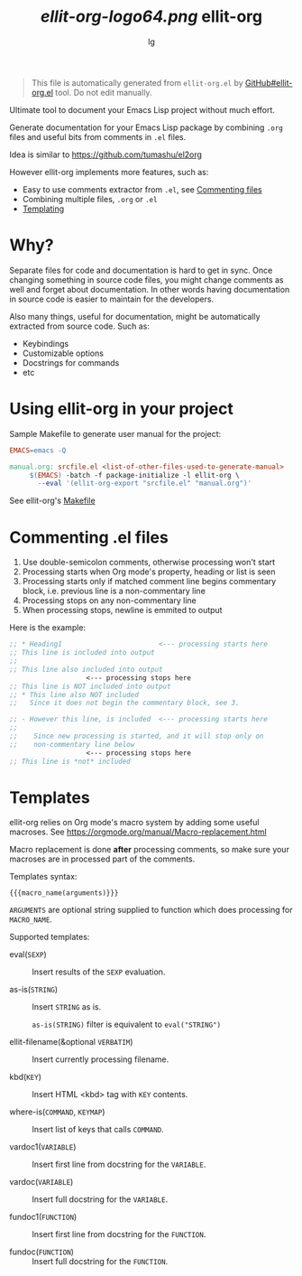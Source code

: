 # Created 2020-01-30 Чт 18:20
#+TITLE: [[ellit-org-logo64.png]] ellit-org
#+AUTHOR: lg
#+startup: showall

#+begin_quote
This file is automatically generated from =ellit-org.el= by
[[https://github.com/zevlg/ellit-org.el][GitHub#ellit-org.el]] tool.
Do not edit manually.
#+end_quote

Ultimate tool to document your Emacs Lisp project without much effort.

Generate documentation for your Emacs Lisp package by combining
=.org= files and useful bits from comments in =.el= files.

Idea is similar to https://github.com/tumashu/el2org

However ellit-org implements more features, such as:
- Easy to use comments extractor from =.el=, see [[#commenting-el-files][Commenting files]]
- Combining multiple files, =.org= or =.el=
- [[#templates][Templating]]

* Why?

Separate files for code and documentation is hard to get in sync.
Once changing something in source code files, you might change
comments as well and forget about documentation.  In other words
having documentation in source code is easier to maintain for the
developers.

Also many things, useful for documentation, might be automatically
extracted from source code.  Such as:
- Keybindings
- Customizable options
- Docstrings for commands
- etc

* Using ellit-org in your project

Sample Makefile to generate user manual for the project:

#+begin_src Makefile
  EMACS=emacs -Q

  manual.org: srcfile.el <list-of-other-files-used-to-generate-manual>
       $(EMACS) -batch -f package-initialize -l ellit-org \
  		 --eval '(ellit-org-export "srcfile.el" "manual.org")'
#+end_src

See ellit-org's [[https://github.com/zevlg/ellit-org.el/blob/master/Makefile][Makefile]]

* Commenting .el files

1. Use double-semicolon comments, otherwise processing won't start
2. Processing starts when Org mode's property, heading or list is seen
3. Processing starts only if matched comment line begins commentary
   block, i.e. previous line is a non-commentary line
4. Processing stops on any non-commentary line
5. When processing stops, newline is emmited to output

Here is the example:
#+begin_src emacs-lisp
  ;; * Heading1                        <--- processing starts here
  ;; This line is included into output
  ;;
  ;; This line also included into output
  				     <--- processing stops here
  ;; This line is NOT included into output
  ;; * This line also NOT included
  ;;   Since it does not begin the commentary block, see 3.

  ;; - However this line, is included  <--- processing starts here
  ;;
  ;;    Since new processing is started, and it will stop only on
  ;;    non-commentary line below
  				     <--- processing stops here
  ;; This line is *not* included
#+end_src

* Templates

ellit-org relies on Org mode's macro system by adding some useful
macroses.  See https://orgmode.org/manual/Macro-replacement.html

Macro replacement is done *after* processing comments, so make
sure your macroses are in processed part of the comments.

Templates syntax:
#+begin_example
  {{{macro_name(arguments)}}}
#+end_example
~ARGUMENTS~ are optional string supplied to function which does
processing for ~MACRO_NAME~.

Supported templates:

- eval(~SEXP~) :: 
     Insert results of the ~SEXP~ evaluation.

- as-is(~STRING~) :: 
     Insert ~STRING~ as is.

     ~as-is(STRING)~ filter is equivalent to ~eval("STRING")~

- ellit-filename(&optional ~VERBATIM~) :: 
     Insert currently processing filename.

- kbd(~KEY~) :: 
     Insert HTML <kbd> tag with ~KEY~ contents.

- where-is(~COMMAND~, ~KEYMAP~) :: 
     Insert list of keys that calls ~COMMAND~.

- vardoc1(~VARIABLE~) :: 
     Insert first line from docstring for the ~VARIABLE~.

- vardoc(~VARIABLE~) :: 
     Insert full docstring for the ~VARIABLE~.

- fundoc1(~FUNCTION~) :: 
     Insert first line from docstring for the ~FUNCTION~.

- fundoc(~FUNCTION~) :: 
     Insert full docstring for the ~FUNCTION~.

